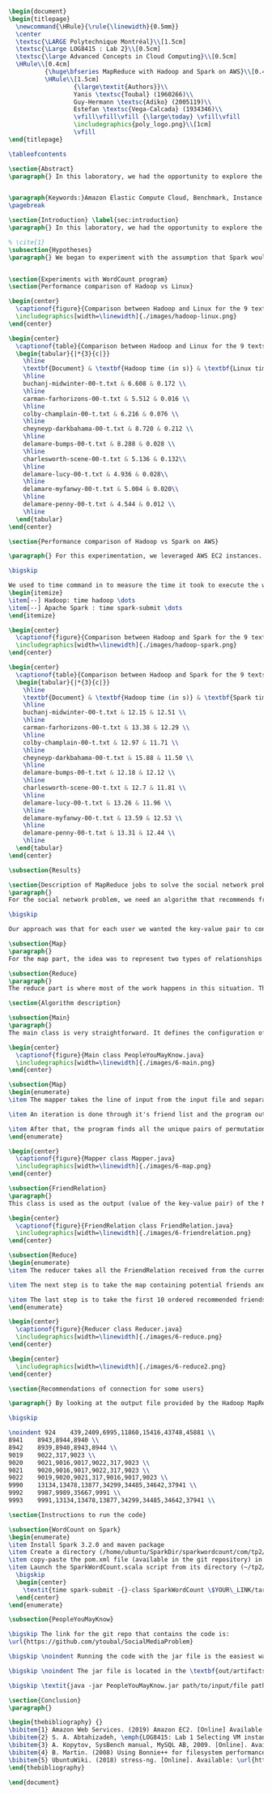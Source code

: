 #+LATEX_CLASS: article
#+LATEX_CLASS_OPTIONS: [11pt]
#+LATEX_HEADER: \usepackage{fullpage}
#+LATEX_HEADER: \usepackage{amssymb}
#+LATEX_HEADER: \usepackage[english]{babel}
#+LATEX_HEADER: \usepackage{graphicx,multirow}
#+LATEX_HEADER: \usepackage{caption}
#+LATEX_HEADER: \usepackage{hyperref}
#+LATEX_HEADER: \usepackage{amsmath}
#+LATEX_HEADER: \usepackage{enumitem}
#+LATEX_HEADER: \usepackage{subfig}
#+LATEX_HEADER: \usepackage{placeins}

#+LATEX_HEADER: \captionsetup{font=bf,belowskip=8pt}

#+OPTIONS: toc:nil
#+BEGIN_SRC latex

\begin{document}
\begin{titlepage}
  \newcommand{\HRule}{\rule{\linewidth}{0.5mm}}
  \center
  \textsc{\LARGE Polytechnique Montréal}\\[1.5cm]
  \textsc{\Large LOG8415 : Lab 2}\\[0.5cm]
  \textsc{\large Advanced Concepts in Cloud Computing}\\[0.5cm]
  \HRule\\[0.4cm]
          {\huge\bfseries MapReduce with Hadoop and Spark on AWS}\\[0.4cm]
          \HRule\\[1.5cm]
                  {\large\textit{Authors}}\\
                  Yanis \textsc{Toubal} (1960266)\\
                  Guy-Hermann \textsc{Adiko} (2005119)\\
                  Estefan \textsc{Vega-Calcada} (1934346)\\
                  \vfill\vfill\vfill {\large\today} \vfill\vfill
                  \includegraphics{poly_logo.png}\\[1cm]
                  \vfill
\end{titlepage}

\tableofcontents

\section{Abstract}
\paragraph{} In this laboratory, we had the opportunity to explore the MapReduce paradigm. We successfully compared the performance of the algorithm on Linux, Hadoop and Spark with different experiments. At first, we compared Spark and Hadoop in a simple WordCount program to observe the difference in performance between the two. We ran it all on AWS, Amazon’s cloud computing platform, by creating an EC2 instance.


\paragraph{Keywords:}Amazon Elastic Compute Cloud, Benchmark, Instance Performance, Cloud Application, MapReduce, Hadoop, Spark, Big Data, AWS
\pagebreak

\section{Introduction} \label{sec:introduction}
\paragraph{} In this laboratory, we had the opportunity to explore the MapReduce paradigm. We successfully compared the performance of the algorithm on Linux, Hadoop and Spark with different experiments. At first, we compared Spark and Hadoop in a simple WordCount program to observe the difference in performance between the two. We ran it all on AWS, Amazon’s cloud computing platform, by creating an EC2 instance.

% \cite{1}
\subsection{Hypotheses}
\paragraph{} We began to experiment with the assumption that Spark would outperform Hadoop due to the fact Apache Spark processes the data in-memory instead of disk after performing a MapReduce. The following section will show and explain the results we obtained while running the WordCount program on Hadoop and Spark


\section{Experiments with WordCount program}
\section{Performance comparison of Hadoop vs Linux}

\begin{center}
  \captionof{figure}{Comparison between Hadoop and Linux for the 9 texts}
  \includegraphics[width=\linewidth]{./images/hadoop-linux.png}
\end{center}

\begin{center}
  \captionof{table}{Comparison between Hadoop and Linux for the 9 texts} \label{tab:regression_analysis_summary}
  \begin{tabular}{|*{3}{c|}}
    \hline
    \textbf{Document} & \textbf{Hadoop time (in s)} & \textbf{Linux time (in s)} \\
    \hline
    buchanj-midwinter-00-t.txt & 6.608 & 0.172 \\
    \hline
    carman-farhorizons-00-t.txt & 5.512 & 0.016 \\
    \hline
    colby-champlain-00-t.txt & 6.216 & 0.076 \\
    \hline
    cheyneyp-darkbahama-00-t.txt & 8.720 & 0.212 \\
    \hline
    delamare-bumps-00-t.txt & 8.288 & 0.028 \\
    \hline
    charlesworth-scene-00-t.txt & 5.136 & 0.132\\
    \hline
    delamare-lucy-00-t.txt & 4.936 & 0.028\\
    \hline
    delamare-myfanwy-00-t.txt & 5.004 & 0.020\\
    \hline
    delamare-penny-00-t.txt & 4.544 & 0.012 \\
    \hline
  \end{tabular}
\end{center}

\section{Performance comparison of Hadoop vs Spark on AWS}

\paragraph{} For this experimentation, we leveraged AWS EC2 instances. As for the instance type, we used t3.xlarge which enables 4 vCPUs and 16 GiB of Memory. Below is the report for performance of Hadoop vs Spark. Basically, Spark outperforms Hadoop as we can see in the graph. To properly evaluate both Hadoop and Spark, we ran the WordCount three times on each machine and took the average time for both. In the following table (Table 2: Comparison between Hadoop and Spark for the 9 texts), we only show the average and not the individual results of each execution to avoid overloading this report. We also presented the data in a plot for a more visual comparison.

\bigskip

We used to time command in to measure the time it took to execute the wordcount program on each system:
\begin{itemize}
\item[--] Hadoop: time hadoop \dots
\item[--] Apache Spark : time spark-submit \dots
\end{itemize}

\begin{center}
  \captionof{figure}{Comparison between Hadoop and Spark for the 9 texts}
  \includegraphics[width=\linewidth]{./images/hadoop-spark.png}
\end{center}

\begin{center}
  \captionof{table}{Comparison between Hadoop and Spark for the 9 texts} \label{tab:regression_analysis_summary}
  \begin{tabular}{|*{3}{c|}}
    \hline
    \textbf{Document} & \textbf{Hadoop time (in s)} & \textbf{Spark time (in s)} \\
    \hline
    buchanj-midwinter-00-t.txt & 12.15 & 12.51 \\
    \hline
    carman-farhorizons-00-t.txt & 13.38 & 12.29 \\
    \hline
    colby-champlain-00-t.txt & 12.97 & 11.71 \\
    \hline
    cheyneyp-darkbahama-00-t.txt & 15.88 & 11.50 \\
    \hline
    delamare-bumps-00-t.txt & 12.18 & 12.12 \\
    \hline
    charlesworth-scene-00-t.txt & 12.7 & 11.81 \\
    \hline
    delamare-lucy-00-t.txt & 13.26 & 11.96 \\
    \hline
    delamare-myfanwy-00-t.txt & 13.59 & 12.53 \\
    \hline
    delamare-penny-00-t.txt & 13.31 & 12.44 \\
    \hline
  \end{tabular}
\end{center}

\subsection{Results}

\section{Description of MapReduce jobs to solve the social network problem}
\paragraph{}
For the social network problem, we need an algorithm that recommends friends for each user. More particularly, It needs to find the top 10 of new friends recommendation based on the number of mutual friends. Based on the information given, we can conclude that a MapReduce approach to this problem is very much possible since there is a high amount of data involved (big data) and since this problem is very much parallelizable with the right approach.

\bigskip

Our approach was that for each user we wanted the key-value pair to contain the user as the key and a recommended friend as the value. To achieve this, here is how we separated the map and the reduce part.

\subsection{Map}
\paragraph{}
For the map part, the idea was to represent two types of relationships between the users which are a relationship of friendship (already friends) and a relationship of potential friend recommendation. Here we use potential because at this stage we can't know if the two users are already friends or not. This verification will be done during the reduce part. For this problem, the friends of the current user are represented by a friendship relationship since they are already friends. As for the potential friends, they are simply represented by the pairs of permutations between the friends of the current user. As an example, if user 0 has friends {1,2,3}, the potential friends are (1,2) (2,1) (1,3) (3,1) (2,3) (3,2). Since each map process uses as an input one user and it's friend, which are represented by a line of input text file, it's easy to scale up by using, for example, one worker per line of text.

\subsection{Reduce}
\paragraph{}
The reduce part is where most of the work happens in this situation. The idea here is to separate, for the current user, the users that are already friends with him and the users that are recommended as new friends. For the users that are already friends with the user, they are going to be ignored. As for the users that are recommended as new friends, they will be stocked along with the number of mutual friends between them and the current user. The number of mutual friends is given by incrementing everytime there is an occurrence of the recommended user (1 per mutual friend). Finally, the 10 top users with the most mutual friends with the current user will be displayed.

\section{Algorithm description}

\subsection{Main}
\paragraph{}
The main class is very straightforward. It defines the configuration of the Hadoop Job that will be run. This includes the Mapper class, the Reducer class, the input, the output and more.

\begin{center}
  \captionof{figure}{Main class PeopleYouMayKnow.java}
  \includegraphics[width=\linewidth]{./images/6-main.png}
\end{center}

\subsection{Map}
\begin{enumerate}
\item The mapper takes the line of input from the input file and separates the current user (key) and it's friends (value).

\item An iteration is done through it's friend list and the program output the current user and his friend with an already friend relationship. The output is a key-value pair with the current user as key and a FriendRelation (see below) as the value.

\item After that, the program finds all the unique pairs of permutations between the friends of the current user and output a potential recommended friend for each permutation. The output is then a friend of the current user as a key and a FriendRelation as the value.
\end{enumerate}

\begin{center}
  \captionof{figure}{Mapper class Mapper.java}
  \includegraphics[width=\linewidth]{./images/6-map.png}
\end{center}

\subsection{FriendRelation}
\paragraph{}
This class is used as the output (value of the key-value pair) of the Mapper. It defines a user with it's relationship with the current user (defined in the key of the key-value pair). For example the key-value pair {1, (2, -1)} could be interpreted as \textit{user 1 is already friend with user 2}.

\begin{center}
  \captionof{figure}{FriendRelation class FriendRelation.java}
  \includegraphics[width=\linewidth]{./images/6-friendrelation.png}
\end{center}

\subsection{Reduce}
\begin{enumerate}
\item The reducer takes all the FriendRelation received from the current user (defined in the key) and iterates over all of them. As mentionned before, if the relationship value in the FriendRelation is -1 then the users are already friends. In that case we put the user in a separate array (currentFriends ArrayList). If it's not -1 then they are potential friends if the other user isn't in the friends array. We then either add the new potential friend in the map (friendsRecommendation HashMap) with a value of 1 or we increment the value by 1. As previously mentionned, this value represents the number of mutual friends between the current user and the other user.

\item The next step is to take the map containing potential friends and to sort it in descending order of the number of mutual friends (value of the map). A TreeSet with a custom comparator was used for that purpose. The custom comparator first compares the value of 2 elements and then, if the values are equal, it compares the user id and prioritizes the smaller one.

\item The last step is to take the first 10 ordered recommended friends by ignoring those who are already friends with the current user. Each recommendation is added to the result that will be outputed.
\end{enumerate}

\begin{center}
  \captionof{figure}{Reducer class Reducer.java}
  \includegraphics[width=\linewidth]{./images/6-reduce.png}
\end{center}

\begin{center}
  \includegraphics[width=\linewidth]{./images/6-reduce2.png}
\end{center}

\section{Recommendations of connection for some users}

\paragraph{} By looking at the output file provided by the Hadoop MapReduce job, here are the results we found for the requested users:

\bigskip

\noindent 924    439,2409,6995,11860,15416,43748,45881 \\
8941    8943,8944,8940 \\
8942    8939,8940,8943,8944 \\
9019    9022,317,9023 \\
9020    9021,9016,9017,9022,317,9023 \\
9021    9020,9016,9017,9022,317,9023 \\
9022    9019,9020,9021,317,9016,9017,9023 \\
9990    13134,13478,13877,34299,34485,34642,37941 \\
9992    9987,9989,35667,9991 \\
9993    9991,13134,13478,13877,34299,34485,34642,37941 \\

\section{Instructions to run the code}

\subsection{WordCount on Spark}
\begin{enumerate}
\item Install Spark 3.2.0 and maven package
\item Create a directory (/home/ubuntu/SparkDir/sparkwordcount/com/tp2/wordcount) where SparkWordCount.scala program will be
\item copy-paste the pom.xml file (available in the git repository) in ~/sparkwordcount and generate the application jar by running mvn package command from that same directory. Note: this will generate sparkwordcount-0.0.1-SNAPSHOT.jar in /target directory (~/sparkwordcount/target)
\item Launch the SparkWordCount.scala script from its directory (~/tp2/wordcount) by typing the following command:
  \bigskip
  \begin{center}
    \textit{time spark-submit -{}-class SparkWordCount \$YOUR\_LINK/target/sparkwordcount-0.0.1-SNAPSHOT.jar \$YOUR\_LINK/YOUR\_FILE.txt}
  \end{center}
\end{enumerate}

\subsection{PeopleYouMayKnow}

\bigskip The link for the git repo that contains the code is:
\url{https://github.com/ytoubal/SocialMediaProblem}

\bigskip \noindent Running the code with the jar file is the easiest way to run the code without even needing Hadoop configured in the environment. The only requirement is Java to run the jar file and a Linux Distribution.

\bigskip \noindent The jar file is located in the \textbf{out/artifacts/PeopleYouMayKnow\_jar/} directory and the command to run it is simply:

\bigskip \textit{java -jar PeopleYouMayKnow.jar path/to/input/file path/to/output/directory}

\section{Conclusion}
\paragraph{}

\begin{thebibliography} {}
\bibitem{1} Amazon Web Services. (2019) Amazon EC2. [Online] Available: \url{https://aws.amazon.com/ec2/?sc_channel=PS&sc_campaign=acquisition_CA&sc_publisher=google&sc_medium=ACQ-R%7CPS-GO%7CBrand%7CDesktop%7CSU%7CCompute%7CEC2%7CCA%7CEN%7CText%7CHV&sc_content=ec2_p&sc_detail=aws%20ec2&sc_category=Compute&sc_segment=293632235728&sc_matchtype=p&sc_country=CA&s_kwcid=AL!4422!3!293632235728!p!!g!!aws%20ec2&ef_id=CjwKCAiAhp_jBRAxEiwAXbniXW4VNB3YH9HfaHYWdecb0vJMXWoO5hI77E3TBV3QuJ7pgtdhgfhRpBoCK34QAvD_BwE:G:s}
\bibitem{2} S. A. Abtahizadeh, \emph{LOG8415: Lab 1 Selecting VM instances in the Cloud through benchmarking}, LOG8415: Advanced Concepts of Cloud Computing, 2019.
\bibitem{3} A. Kopytov, SysBench manual, MySQL AB, 2009. [Online]. Available: \url{http://imysql.com/wp-content/uploads/2014/10/sysbench-manual.pdf}
\bibitem{4} B. Martin. (2008) Using Bonnie++ for filesystem performance benchmarking. [Online]. Available: https://www.linux.com/news/using-bonnie-filesystem-performance-benchmarking
\bibitem{5} UbuntuWiki. (2018) stress-ng. [Online]. Available: \url{https://wiki.ubuntu.com/Kernel/Reference/stress-ng}
\end{thebibliography}

\end{document}
#+END_SRC
